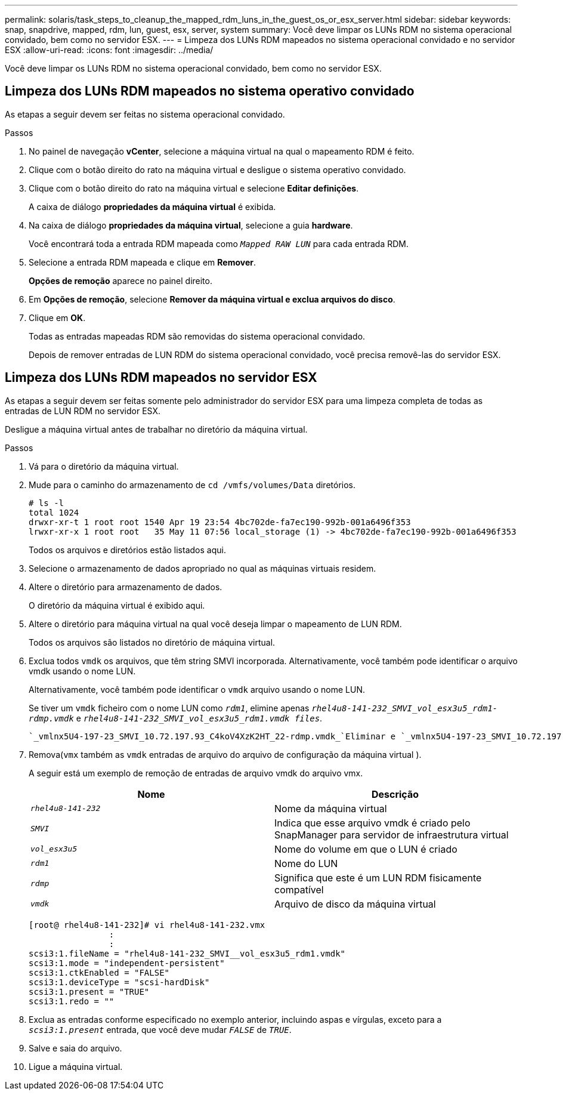---
permalink: solaris/task_steps_to_cleanup_the_mapped_rdm_luns_in_the_guest_os_or_esx_server.html 
sidebar: sidebar 
keywords: snap, snapdrive, mapped, rdm, lun, guest, esx, server, system 
summary: Você deve limpar os LUNs RDM no sistema operacional convidado, bem como no servidor ESX. 
---
= Limpeza dos LUNs RDM mapeados no sistema operacional convidado e no servidor ESX
:allow-uri-read: 
:icons: font
:imagesdir: ../media/


[role="lead"]
Você deve limpar os LUNs RDM no sistema operacional convidado, bem como no servidor ESX.



== Limpeza dos LUNs RDM mapeados no sistema operativo convidado

[role="lead"]
As etapas a seguir devem ser feitas no sistema operacional convidado.

.Passos
. No painel de navegação *vCenter*, selecione a máquina virtual na qual o mapeamento RDM é feito.
. Clique com o botão direito do rato na máquina virtual e desligue o sistema operativo convidado.
. Clique com o botão direito do rato na máquina virtual e selecione *Editar definições*.
+
A caixa de diálogo *propriedades da máquina virtual* é exibida.

. Na caixa de diálogo *propriedades da máquina virtual*, selecione a guia *hardware*.
+
Você encontrará toda a entrada RDM mapeada como `_Mapped RAW LUN_` para cada entrada RDM.

. Selecione a entrada RDM mapeada e clique em *Remover*.
+
*Opções de remoção* aparece no painel direito.

. Em *Opções de remoção*, selecione *Remover da máquina virtual e exclua arquivos do disco*.
. Clique em *OK*.
+
Todas as entradas mapeadas RDM são removidas do sistema operacional convidado.

+
Depois de remover entradas de LUN RDM do sistema operacional convidado, você precisa removê-las do servidor ESX.





== Limpeza dos LUNs RDM mapeados no servidor ESX

[role="lead"]
As etapas a seguir devem ser feitas somente pelo administrador do servidor ESX para uma limpeza completa de todas as entradas de LUN RDM no servidor ESX.

Desligue a máquina virtual antes de trabalhar no diretório da máquina virtual.

.Passos
. Vá para o diretório da máquina virtual.
. Mude para o caminho do armazenamento de `cd /vmfs/volumes/Data` diretórios.
+
[listing]
----
# ls -l
total 1024
drwxr-xr-t 1 root root 1540 Apr 19 23:54 4bc702de-fa7ec190-992b-001a6496f353
lrwxr-xr-x 1 root root   35 May 11 07:56 local_storage (1) -> 4bc702de-fa7ec190-992b-001a6496f353
----
+
Todos os arquivos e diretórios estão listados aqui.

. Selecione o armazenamento de dados apropriado no qual as máquinas virtuais residem.
. Altere o diretório para armazenamento de dados.
+
O diretório da máquina virtual é exibido aqui.

. Altere o diretório para máquina virtual na qual você deseja limpar o mapeamento de LUN RDM.
+
Todos os arquivos são listados no diretório de máquina virtual.

. Exclua todos `vmdk` os arquivos, que têm string SMVI incorporada. Alternativamente, você também pode identificar o arquivo vmdk usando o nome LUN.
+
Alternativamente, você também pode identificar o `vmdk` arquivo usando o nome LUN.

+
Se tiver um `vmdk` ficheiro com o nome LUN como `_rdm1_`, elimine apenas `_rhel4u8-141-232_SMVI_vol_esx3u5_rdm1-rdmp.vmdk_` e `_rhel4u8-141-232_SMVI_vol_esx3u5_rdm1.vmdk files_`.

+
 `_vmlnx5U4-197-23_SMVI_10.72.197.93_C4koV4XzK2HT_22-rdmp.vmdk_`Eliminar e `_vmlnx5U4-197-23_SMVI_10.72.197.93_C4koV4XzK2HT_22.vmdk vmlnx5U4-197-23_SMVI_10.72.197.93_C4koV4YG4NuD_53-rdmp.vmdkfiles_`.

. Remova(`vmx` também as `vmdk` entradas de arquivo do arquivo de configuração da máquina virtual ).
+
A seguir está um exemplo de remoção de entradas de arquivo vmdk do arquivo vmx.

+
|===
| *Nome* | *Descrição* 


 a| 
`_rhel4u8-141-232_`
 a| 
Nome da máquina virtual



 a| 
`_SMVI_`
 a| 
Indica que esse arquivo vmdk é criado pelo SnapManager para servidor de infraestrutura virtual



 a| 
`_vol_esx3u5_`
 a| 
Nome do volume em que o LUN é criado



 a| 
`_rdm1_`
 a| 
Nome do LUN



 a| 
`_rdmp_`
 a| 
Significa que este é um LUN RDM fisicamente compatível



 a| 
`_vmdk_`
 a| 
Arquivo de disco da máquina virtual

|===
+
[listing]
----
[root@ rhel4u8-141-232]# vi rhel4u8-141-232.vmx
		:
		:
scsi3:1.fileName = "rhel4u8-141-232_SMVI__vol_esx3u5_rdm1.vmdk"
scsi3:1.mode = "independent-persistent"
scsi3:1.ctkEnabled = "FALSE"
scsi3:1.deviceType = "scsi-hardDisk"
scsi3:1.present = "TRUE"
scsi3:1.redo = ""
----
. Exclua as entradas conforme especificado no exemplo anterior, incluindo aspas e vírgulas, exceto para a `_scsi3:1.present_` entrada, que você deve mudar `_FALSE_` de `_TRUE_`.
. Salve e saia do arquivo.
. Ligue a máquina virtual.

